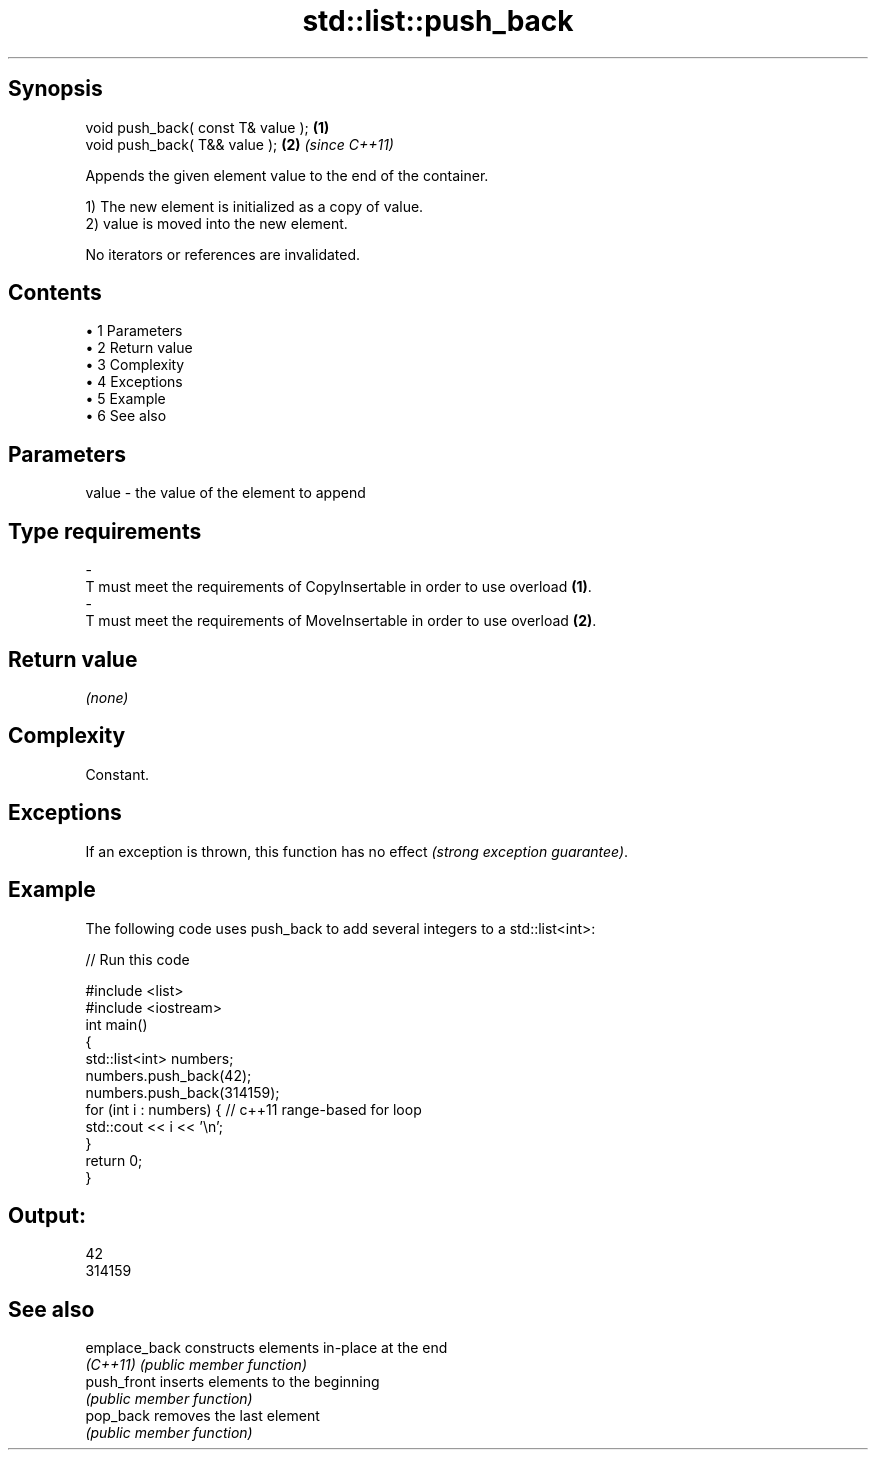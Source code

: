 .TH std::list::push_back 3 "Apr 19 2014" "1.0.0" "C++ Standard Libary"
.SH Synopsis
   void push_back( const T& value ); \fB(1)\fP
   void push_back( T&& value );      \fB(2)\fP \fI(since C++11)\fP

   Appends the given element value to the end of the container.

   1) The new element is initialized as a copy of value.
   2) value is moved into the new element.

   No iterators or references are invalidated.

.SH Contents

     • 1 Parameters
     • 2 Return value
     • 3 Complexity
     • 4 Exceptions
     • 5 Example
     • 6 See also

.SH Parameters

   value             -            the value of the element to append
.SH Type requirements
   -
   T must meet the requirements of CopyInsertable in order to use overload \fB(1)\fP.
   -
   T must meet the requirements of MoveInsertable in order to use overload \fB(2)\fP.

.SH Return value

   \fI(none)\fP

.SH Complexity

   Constant.

.SH Exceptions

   If an exception is thrown, this function has no effect \fI(strong exception guarantee)\fP.

.SH Example

   The following code uses push_back to add several integers to a std::list<int>:

   
// Run this code

 #include <list>
 #include <iostream>
  
 int main()
 {
     std::list<int> numbers;
  
     numbers.push_back(42);
     numbers.push_back(314159);
  
     for (int i : numbers) { // c++11 range-based for loop
         std::cout << i << '\\n';
     }
  
     return 0;
 }

.SH Output:

 42
 314159

.SH See also

   emplace_back constructs elements in-place at the end
   \fI(C++11)\fP      \fI(public member function)\fP
   push_front   inserts elements to the beginning
                \fI(public member function)\fP
   pop_back     removes the last element
                \fI(public member function)\fP
